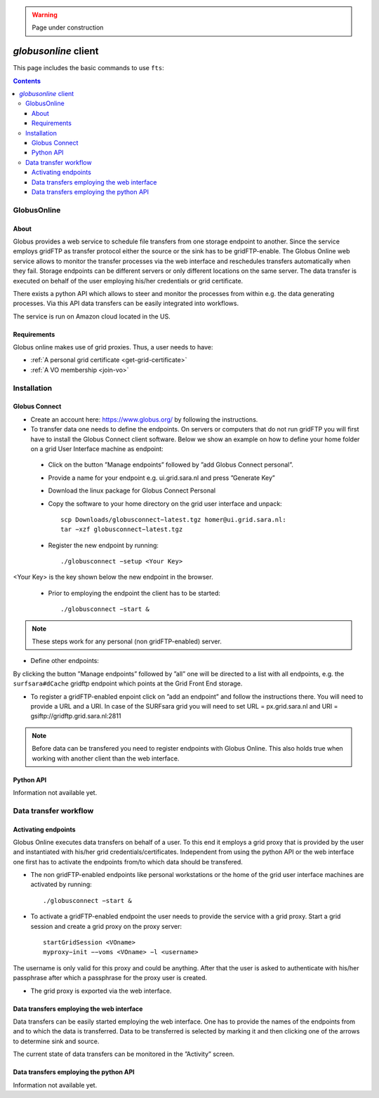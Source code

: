 .. warning:: Page under construction


.. _globusonline:

*********************
*globusonline* client
*********************

This page includes the basic commands to use ``fts``:

.. contents:: 
    :depth: 4
  
============
GlobusOnline
============

About
=====

Globus provides a web service to schedule file transfers from one storage endpoint to another. Since the service employs gridFTP as transfer protocol either the source or the sink has to be gridFTP-enable. The Globus Online web service allows to monitor the transfer processes via the web interface and reschedules transfers automatically when they fail. Storage endpoints can be different servers or only different locations on the same server. The data transfer is executed on behalf of the user employing his/her credentials or grid certificate.

There exists a python API which allows to steer and monitor the processes from within e.g. the data generating processes. Via this API data transfers can be easily integrated into workflows.

The service is run on Amazon cloud located in the US.


Requirements
============

Globus online makes use of grid proxies. Thus, a user needs to have:

* :ref:`A personal grid certificate <get-grid-certificate>`
* :ref:`A VO membership <join-vo>`

============
Installation
============

Globus Connect
==============

* Create an account here: https://www.globus.org/ by following the instructions.
* To transfer data one needs to define the endpoints. On servers or computers that do not run gridFTP you will first have to install the Globus Connect client software. Below we show an example on how to define your home folder on a grid User Interface machine as endpoint:

 * Click on the button ”Manage endpoints” followed by ”add Globus Connect personal”.
 * Provide a name for your endpoint e.g. ui.grid.sara.nl and press ”Generate Key”
 * Download the linux package for Globus Connect Personal
 * Copy the software to your home directory on the grid user interface and unpack::
 
    scp Downloads/globusconnect−latest.tgz homer@ui.grid.sara.nl: 
    tar −xzf globusconnect−latest.tgz 
    
 * Register the new endpoint by running::

    ./globusconnect −setup <Your Key>

<Your Key> is the key shown below the new endpoint in the browser.
   
  * Prior to employing the endpoint the client has to be started:: 
    
    ./globusconnect −start &

.. note:: These steps work for any personal (non gridFTP-enabled) server. 

* Define other endpoints:

By clicking the button ”Manage endpoints” followed by ”all” one will be directed to a list with all endpoints, e.g. the ``surfsara#dCache`` gridftp endpoint which points at the Grid Front End storage.

* To register a gridFTP-enabled enpoint click on ”add an endpoint” and follow the instructions there. You will need to provide a URL and a URI. In case of the SURFsara grid you will need to set URL = px.grid.sara.nl and URI = gsiftp://gridftp.grid.sara.nl:2811

.. note:: Before data can be transfered you need to register endpoints with Globus Online. This also holds true when working with another client than the web interface.


Python API
==========

Information not available yet.

======================
Data transfer workflow
======================

Activating endpoints
=====================

Globus Online executes data transfers on behalf of a user. To this end it employs a grid proxy that is provided by the user and instantiated with his/her grid credentials/certificates. Independent from using the python API or the web interface one first has to activate the endpoints from/to which data should be transfered.

* The non gridFTP-enabled endpoints like personal workstations or the home of the grid user interface machines are activated by running::

    ./globusconnect −start &

* To activate a gridFTP-enabled endpoint the user needs to provide the service with a grid proxy. Start a grid session and create a grid proxy on the proxy server::

    startGridSession <VOname>
    myproxy−init −−voms <VOname> −l <username>

The username is only valid for this proxy and could be anything. After that the user is asked to authenticate with his/her passphrase after which a passphrase for the proxy user is created. 

* The grid proxy is exported via the web interface.

Data transfers employing the web interface
==========================================

Data transfers can be easily started employing the web interface. One has to provide the names of the endpoints from and to which the data is transferred. Data to be transferred is selected by marking it and then clicking one of the arrows to determine sink and source.

The current state of data transfers can be monitored in the ”Activity” screen.

Data transfers employing the python API
=======================================

Information not available yet.
